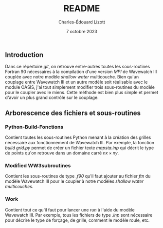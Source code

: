 #+TITLE: README
#+AUTHOR: Charles-Édouard Lizott
#+date: 7 octobre 2023

** Introduction
Dans ce répertoire /git/, on retrouve entre-autres toutes les sous-routines Fortran 90 nécessaires à la compilation d'une version /MPI/ de Wavewatch III couplée avec notre modèle /shallow water/ multicouche.
Bien qu'un couplage entre Wavewatch III et un autre modèle soit réalisable avec le module OASIS, j'ai tout simplement modifier trois sous-routines du modèle pour le coupler avec le miens.
Cette méthode est bien plus simple et permet d'avoir un plus grand contrôle sur le couplage.


** Arborescence des fichiers et sous-routines

*** Python-Build-Fonctions
Contient toutes les sous-routines Python menant à la création des grilles nécessaire aux fonctionnement de Wavewatch III.
Par exemple, la fonction /build grid.py/ permet de créer un fichier texte /mapsta.inp/ qui décrit le type de points qu'on retrouve dans un domaine carré $nx\times ny$.

*** Modified WW3subroutines
Contient les sous-routines de type /.f90/ qu'il faut ajouter au fichier /ftn/ du modèle Wavewatch III pour le coupler à notre modèles /shallow water multicouches/.

*** Work
Contient tout ce qu'il faut pour lancer une /run/ à l'aide du modèle Wavewatch III.
Par exemple, tous les fichiers de type /.inp/ sont nécessaire pour décrire le type de forçage, de grille, comment le modèle roule, etc.
